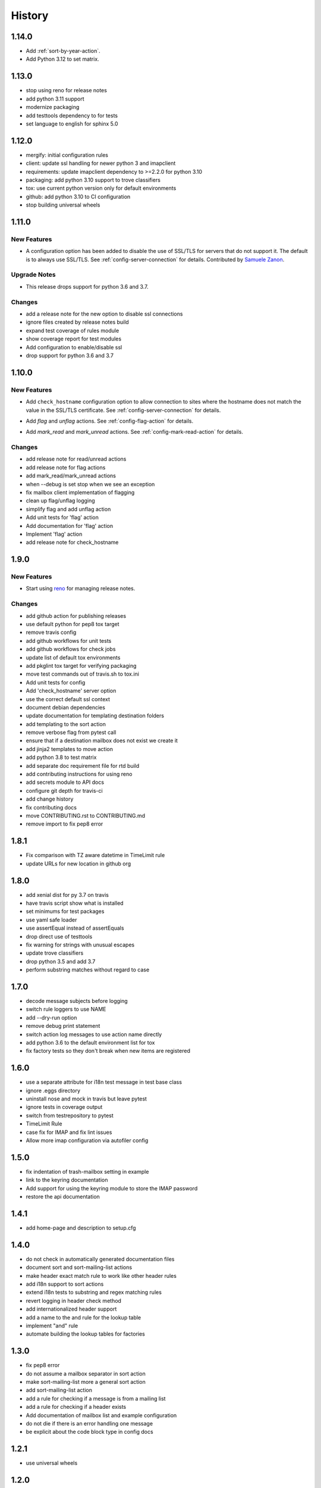 =========
 History
=========

1.14.0
======

- Add :ref:`sort-by-year-action`.
- Add Python 3.12 to set matrix.

1.13.0
======

- stop using reno for release notes
- add python 3.11 support
- modernize packaging
- add testtools dependency to for tests
- set language to english for sphinx 5.0

1.12.0
======

* mergify: initial configuration rules
* client: update ssl handling for newer python 3 and imapclient
* requirements: update imapclient dependency to >=2.2.0 for python 3.10
* packaging: add python 3.10 support to trove classifiers
* tox: use current python version only for default environments
* github: add python 3.10 to CI configuration
* stop building universal wheels

1.11.0
======

.. _imapautofiler_1.11.0_New Features:

New Features
------------

.. releasenotes/notes/skip-ssl-34b2690375ef6260.yaml @ b'f51a4f8814083468a18d6596d7a2a1f6b9a0cf60'

- A configuration option has been added to disable the use of
  SSL/TLS for servers that do not support it. The default is to
  always use SSL/TLS. See :ref:`config-server-connection` for details.
  Contributed by `Samuele Zanon <https://github.com/webs86>`__.


.. _imapautofiler_1.11.0_Upgrade Notes:

Upgrade Notes
-------------

.. releasenotes/notes/drop-python-3.6-77bb3180351cd195.yaml @ b'63df44c4b68c5a05d1f7ad845f1905ce2bc887c5'

- This release drops support for python 3.6 and 3.7.

Changes
-------

* add a release note for the new option to disable ssl connections
* ignore files created by release notes build
* expand test coverage of rules module
* show coverage report for test modules
* Add configuration to enable/disable ssl
* drop support for python 3.6 and 3.7

1.10.0
======

.. _imapautofiler_1.10.0_New Features:

New Features
------------

.. releasenotes/notes/check-hostname-a2610e244ce7f6e2.yaml @ b'e88f5ebe96b1751c47abbfa159a631fdbc991307'

- Add ``check_hostname`` configuration option to allow connection to
  sites where the hostname does not match the value in the SSL/TLS
  certificate. See :ref:`config-server-connection` for details.

.. releasenotes/notes/flag-and-unflag-c3964dee9b68fb83.yaml @ b'effd877ac5b24a862c5e88c95dbb6573a2d32aad'

- Add `flag` and `unflag` actions. See :ref:`config-flag-action` for details.

.. releasenotes/notes/mark-read-and-unread-ed5ad2793142eeae.yaml @ b'6858ee54b2dfe82c1a5b569423c3bc02de244543'

- Add `mark_read` and `mark_unread` actions. See :ref:`config-mark-read-action` for details.

Changes
-------

* add release note for read/unread actions
* add release note for flag actions
* add mark\_read/mark\_unread actions
* when --debug is set stop when we see an exception
* fix mailbox client implementation of flagging
* clean up flag/unflag logging
* simplify flag and add unflag action
* Add unit tests for 'flag' action
* Add documentation for 'flag' action
* Implement 'flag' action
* add release note for check\_hostname

1.9.0
=====

.. _imapautofiler_1.9.0_New Features:

New Features
------------

.. releasenotes/notes/add-reno-65a040ebe662341a.yaml @ b'051298d0d40e0c9ec260030244a5534277a51eee'

- Start using `reno <https://docs.openstack.org/reno/latest/>`_ for
  managing release notes.

Changes
-------

* add github action for publishing releases
* use default python for pep8 tox target
* remove travis config
* add github workflows for unit tests
* add github workflows for check jobs
* update list of default tox environments
* add pkglint tox target for verifying packaging
* move test commands out of travis.sh to tox.ini
* Add unit tests for config
* Add 'check\_hostname' server option
* use the correct default ssl context
* document debian dependencies
* update documentation for templating destination folders
* add templating to the sort action
* remove verbose flag from pytest call
* ensure that if a destination mailbox does not exist we create it
* add jinja2 templates to move action
* add python 3.8 to test matrix
* add separate doc requirement file for rtd build
* add contributing instructions for using reno
* add secrets module to API docs
* configure git depth for travis-ci
* add change history
* fix contributing docs
* move CONTRIBUTING.rst to CONTRIBUTING.md
* remove import to fix pep8 error

1.8.1
=====

* Fix comparison with TZ aware datetime in TimeLimit rule
* update URLs for new location in github org

1.8.0
=====

* add xenial dist for py 3.7 on travis
* have travis script show what is installed
* set minimums for test packages
* use yaml safe loader
* use assertEqual instead of assertEquals
* drop direct use of testtools
* fix warning for strings with unusual escapes
* update trove classifiers
* drop python 3.5 and add 3.7
* perform substring matches without regard to case

1.7.0
=====

* decode message subjects before logging
* switch rule loggers to use NAME
* add --dry-run option
* remove debug print statement
* switch action log messages to use action name directly
* add python 3.6 to the default environment list for tox
* fix factory tests so they don't break when new items are registered

1.6.0
=====

* use a separate attribute for i18n test message in test base class
* ignore .eggs directory
* uninstall nose and mock in travis but leave pytest
* ignore tests in coverage output
* switch from testrepository to pytest
* TimeLimit Rule
* case fix for IMAP and fix lint issues
* Allow more imap configuration via autofiler config

1.5.0
=====

* fix indentation of trash-mailbox setting in example
* link to the keyring documentation
* Add support for using the keyring module to store the IMAP password
* restore the api documentation

1.4.1
=====

* add home-page and description to setup.cfg

1.4.0
=====

* do not check in automatically generated documentation files
* document sort and sort-mailing-list actions
* make header exact match rule to work like other header rules
* add i18n support to sort actions
* extend i18n tests to substring and regex matching rules
* revert logging in header check method
* add internationalized header support
* add a name to the and rule for the lookup table
* implement "and" rule
* automate building the lookup tables for factories

1.3.0
=====

* fix pep8 error
* do not assume a mailbox separator in sort action
* make sort-mailing-list more a general sort action
* add sort-mailing-list action
* add a rule for checking if a message is from a mailing list
* add a rule for checking if a header exists
* Add documentation of mailbox list and example configuration
* do not die if there is an error handling one message
* be explicit about the code block type in config docs

1.2.1
=====

* use universal wheels

1.2.0
=====

* check in the docs generated by pbr
* add tool for creating dummy maildir dataset for testing
* add support for local maildir folders
* create a wrapper class for the server connection
* add/update docstrings for classes
* add basic contributor docs for rules and actions
* move flake8 dependency to extras so it is installed by travis
* have pbr and sphinx automatically generate API docs for classes
* wrap travis with script to support more complex build configurations
* configure travis to test doc build
* add tox environment to test sphinx build
* ignore .coverage output files
* configure travis-ci
* fix docstring for get\_message

1.1.1
=====

* add contributing instructions
* add the documentation link to the readme
* use the default docs theme
* add documentation

1.1.0
=====

* prompt the user for a password if none is given

1.0.0
=====

* add 'recipient' rules to cut down on repetition
* report on how many messages were processed at the end of the run
* add regex support for header matching
* add tests for actions
* make Action an abstract base class
* move test message to property of base class
* add tests for Headers
* add tests for HeaderSubString
* use Or directly in tests
* simplify rules tests to decouple Or from HeaderSubstring
* show missing coverage lines in report output
* make Rule an abstract base class
* expand Or rule tests
* add test coverage report
* start writing unit tests
* protect against missing header
* add --list-mailboxes and 'trash' action
* abstract out the actions
* start refactoring rules into classes
* support multiple types of actions
* switch to imapclient library, which uses uids
* semi-working version, gets confused after an expunge
* clean up some of the local debug messages
* separate imap debug from local verbose output
* simple rule application
* fix typo in packaging file
* initial structural commit
